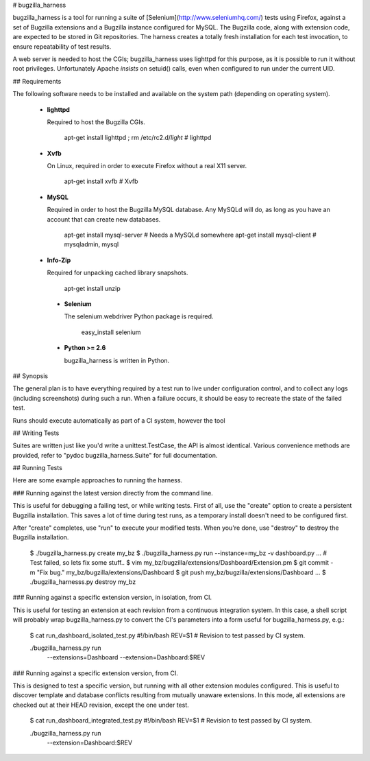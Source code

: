 # bugzilla_harness

bugzilla_harness is a tool for running a suite of
[Selenium](http://www.seleniumhq.com/) tests using Firefox, against a set of
Bugzilla extensions and a Bugzilla instance configured for MySQL. The Bugzilla
code, along with extension code, are expected to be stored in Git repositories.
The harness creates a totally fresh installation for each test invocation, to
ensure repeatability of test results.

A web server is needed to host the CGIs; bugzilla_harness uses lighttpd for
this purpose, as it is possible to run it without root privileges.
Unfortunately Apache *insists* on setuid() calls, even when configured to run
under the current UID.


## Requirements

The following software needs to be installed and available on the system
path (depending on operating system).

 * **lighttpd**

   Required to host the Bugzilla CGIs.

       apt-get install lighttpd ; rm /etc/rc2.d/*light* # lighttpd

 * **Xvfb**

   On Linux, required in order to execute Firefox without a real X11
   server.

        apt-get install xvfb # Xvfb

 * **MySQL**

   Required in order to host the Bugzilla MySQL database. Any MySQLd will
   do, as long as you have an account that can create new databases.

        apt-get install mysql-server # Needs a MySQLd somewhere
        apt-get install mysql-client # mysqladmin, mysql

 * **Info-Zip**

   Required for unpacking cached library snapshots.

        apt-get install unzip

  * **Selenium**

    The selenium.webdriver Python package is required.

        easy_install selenium

  * **Python >= 2.6**

    bugzilla_harness is written in Python.


## Synopsis

The general plan is to have everything required by a test run to live under
configuration control, and to collect any logs (including screenshots) during
such a run. When a failure occurs, it should be easy to recreate the state of
the failed test.

Runs should execute automatically as part of a CI system, however the tool


## Writing Tests

Suites are written just like you'd write a unittest.TestCase, the API is almost
identical. Various convenience methods are provided, refer to "pydoc
bugzilla_harness.Suite" for full documentation.


## Running Tests

Here are some example approaches to running the harness.


### Running against the latest version directly from the command line.

This is useful for debugging a failing test, or while writing tests. First of
all, use the "create" option to create a persistent Bugzilla installation. This
saves a lot of time during test runs, as a temporary install doesn't need to be
configured first.

After "create" completes, use "run" to execute your modified tests. When you're
done, use "destroy" to destroy the Bugzilla installation.

    $ ./bugzilla_harness.py create my_bz
    $ ./bugzilla_harness.py run --instance=my_bz -v dashboard.py
    ...
    # Test failed, so lets fix some stuff..
    $ vim my_bz/bugzilla/extensions/Dashboard/Extension.pm
    $ git commit -m "Fix bug." my_bz/bugzilla/extensions/Dashboard
    $ git push my_bz/bugzilla/extensions/Dashboard
    ...
    $ ./bugzilla_harnesss.py destroy my_bz


### Running against a specific extension version, in isolation, from CI.

This is useful for testing an extension at each revision from a continuous
integration system. In this case, a shell script will probably wrap
bugzilla_harness.py to convert the CI's parameters into a form useful for
bugzilla_harness.py, e.g.:

    $ cat run_dashboard_isolated_test.py
    #!/bin/bash
    REV=$1 # Revision to test passed by CI system.

    ./bugzilla_harness.py run \
      --extensions=Dashboard \
      --extension=Dashboard:$REV


### Running against a specific extension version, from CI.

This is designed to test a specific version, but running with all other
extension modules configured. This is useful to discover template and database
conflicts resulting from mutually unaware extensions. In this mode, all
extensions are checked out at their HEAD revision, except the one under test.

    $ cat run_dashboard_integrated_test.py
    #!/bin/bash
    REV=$1 # Revision to test passed by CI system.

    ./bugzilla_harness.py run \
      --extension=Dashboard:$REV

